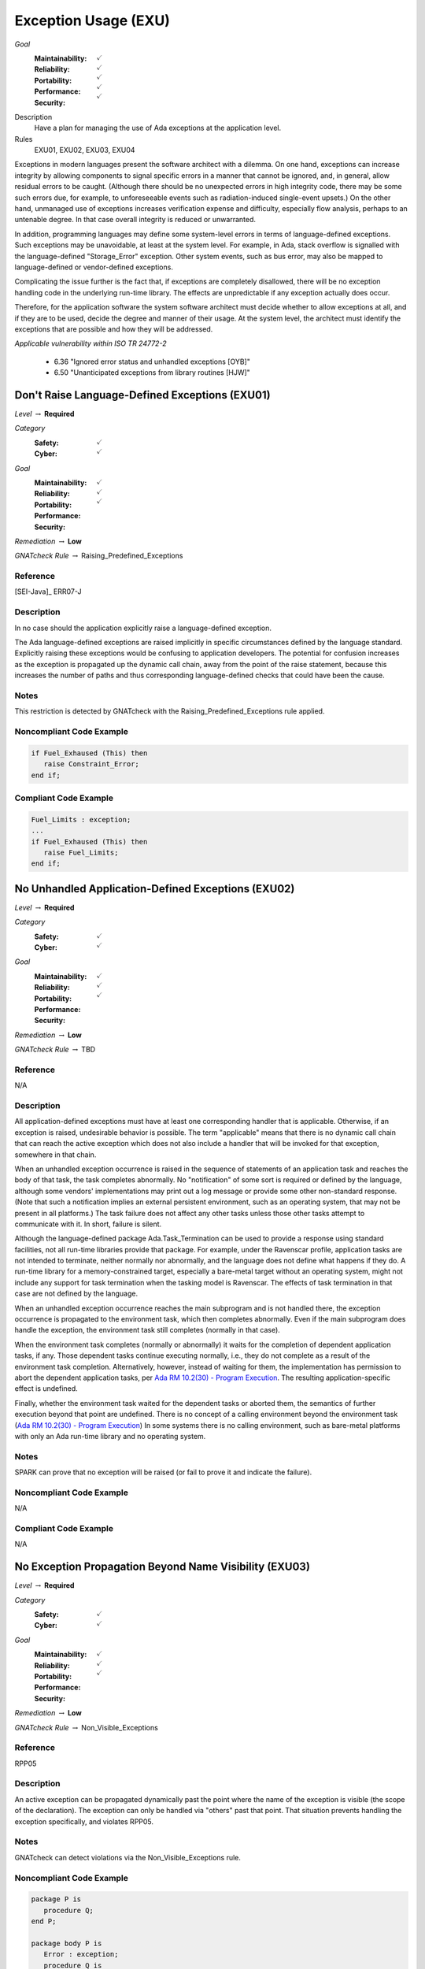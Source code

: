    
=======================
Exception Usage (EXU)
=======================

*Goal*
   :Maintainability: :math:`\checkmark`
   :Reliability: :math:`\checkmark`
   :Portability: :math:`\checkmark`
   :Performance: :math:`\checkmark`
   :Security: :math:`\checkmark`

Description
   Have a plan for managing the use of Ada exceptions at the application level.

Rules
   EXU01, EXU02, EXU03, EXU04

Exceptions in modern languages present the software architect with a dilemma. On one hand, exceptions can increase integrity by allowing components to signal specific errors in a manner that cannot be ignored, and, in general, allow residual errors to be caught. (Although there should be no unexpected errors in high integrity code, there may be some such errors due, for example, to unforeseeable events such as radiation-induced single-event upsets.)  On the other hand, unmanaged use of exceptions increases verification expense and difficulty, especially flow analysis, perhaps to an untenable degree. In that case overall integrity is reduced or unwarranted.

In addition, programming languages may define some system-level errors in terms of language-defined exceptions. Such exceptions may be unavoidable, at least at the system level. For example, in Ada, stack overflow is signalled with the language-defined "Storage_Error" exception. Other system events, such as bus error, may also be mapped to language-defined or vendor-defined exceptions.

Complicating the issue further is the fact that, if exceptions are completely disallowed, there will be no exception handling code in the underlying run-time library. The effects are unpredictable if any exception actually does occur.

Therefore, for the application software the system software architect must decide whether to allow exceptions at all, and if they are to be used, decide the degree and manner of their usage. At the system level, the architect must identify the exceptions that are possible and how they will be addressed.

*Applicable vulnerability within ISO TR 24772-2*

   * 6.36 "Ignored error status and unhandled exceptions [OYB]"
   * 6.50 "Unanticipated exceptions from library routines [HJW]"

-------------------------------------------------
Don't Raise Language-Defined Exceptions (EXU01)
-------------------------------------------------

*Level* :math:`\rightarrow` **Required**

*Category*
   :Safety: :math:`\checkmark`
   :Cyber: :math:`\checkmark`

*Goal*
   :Maintainability: :math:`\checkmark`
   :Reliability: :math:`\checkmark`
   :Portability: :math:`\checkmark`
   :Performance: 
   :Security: 

*Remediation* :math:`\rightarrow` **Low**

*GNATcheck Rule* :math:`\rightarrow` Raising_Predefined_Exceptions

"""""""""""
Reference
"""""""""""

[SEI-Java]_ ERR07-J

"""""""""""""
Description
"""""""""""""

In no case should the application explicitly raise a language-defined exception. 

The Ada language-defined exceptions are raised implicitly in specific circumstances defined by the language standard. Explicitly raising these exceptions would be confusing to application developers. The potential for confusion increases as the exception is propagated up the dynamic call chain, away from the point of the raise statement, because this increases the number of paths and thus corresponding language-defined checks that could have been the cause.

"""""""
Notes
"""""""
   
This restriction is detected by GNATcheck with the Raising_Predefined_Exceptions rule applied.
   
"""""""""""""""""""""""""""
Noncompliant Code Example
"""""""""""""""""""""""""""

.. code:: Ada

   if Fuel_Exhaused (This) then
      raise Constraint_Error;
   end if;

""""""""""""""""""""""""
Compliant Code Example
""""""""""""""""""""""""

.. code:: Ada

   Fuel_Limits : exception;
   ...
   if Fuel_Exhaused (This) then
      raise Fuel_Limits;
   end if;

-----------------------------------------------------
No Unhandled Application-Defined Exceptions (EXU02)
-----------------------------------------------------

*Level* :math:`\rightarrow` **Required**

*Category*
   :Safety: :math:`\checkmark`
   :Cyber: :math:`\checkmark`

*Goal*
   :Maintainability: :math:`\checkmark`
   :Reliability: :math:`\checkmark`
   :Portability: :math:`\checkmark`
   :Performance: 
   :Security: 

*Remediation* :math:`\rightarrow` **Low**

*GNATcheck Rule* :math:`\rightarrow` TBD

"""""""""""
Reference
"""""""""""

N/A

"""""""""""""
Description
"""""""""""""

All application-defined exceptions must have at least one corresponding handler that is applicable. Otherwise, if an exception is raised, undesirable behavior is possible. The term "applicable" means that there is no dynamic call chain that can reach the active exception which does not also include a handler that will be invoked for that exception, somewhere in that chain.

When an unhandled exception occurrence is raised in the sequence of statements of an application task and reaches the body of that task, the task completes abnormally. No "notification" of some sort is required or defined by the language, although some vendors' implementations may print out a log message or provide some other non-standard response. (Note that such a notification implies an external persistent environment, such as an operating system, that may not be present in all platforms.) The task failure does not affect any other tasks unless those other tasks attempt to communicate with it. In short, failure is silent. 

Although the language-defined package Ada.Task_Termination can be used to provide a response using standard facilities, not all run-time libraries provide that package. For example, under the  Ravenscar profile, application tasks are not intended to terminate, neither normally nor abnormally, and the language does not define what happens if they do. A run-time library for a memory-constrained target, especially a bare-metal target without an operating system, might  not include any support for task termination when the tasking model is Ravenscar. The effects of task termination in that case are not defined by the language.

When an unhandled exception occurrence reaches the main subprogram and is not handled there, the exception occurrence is propagated to the environment task, which then completes abnormally.  Even if the main subprogram does handle the exception, the environment task still completes (normally in that case). 

When the environment task completes (normally or abnormally) it waits for the completion of dependent application tasks, if any. Those dependent tasks continue executing normally, i.e., they do not complete as a result of the environment task completion. Alternatively, however, instead of waiting for them, the implementation has permission to abort the dependent application tasks, per
`Ada RM 10.2(30) - Program Execution <http://www.ada-auth.org/standards/2xrm/html/RM-10-2.html>`_.
The resulting application-specific effect is undefined.

Finally, whether the environment task waited for the dependent tasks or aborted them, the semantics of further execution beyond that point are undefined. There is no concept of a calling environment beyond the environment task
(`Ada RM 10.2(30) - Program Execution <http://www.ada-auth.org/standards/2xrm/html/RM-10-2.html>`_)
In some systems there is no calling environment, such as bare-metal platforms with only an Ada run-time library and no operating system.

"""""""
Notes
"""""""
   
SPARK can prove that no exception will be raised (or fail to prove it and indicate the failure).

"""""""""""""""""""""""""""
Noncompliant Code Example
"""""""""""""""""""""""""""

N/A

""""""""""""""""""""""""
Compliant Code Example
""""""""""""""""""""""""

N/A

---------------------------------------------------------
No Exception Propagation Beyond Name Visibility (EXU03)
---------------------------------------------------------

*Level* :math:`\rightarrow` **Required**

*Category*
   :Safety: :math:`\checkmark`
   :Cyber: :math:`\checkmark`

*Goal*
   :Maintainability: :math:`\checkmark`
   :Reliability: :math:`\checkmark`
   :Portability: :math:`\checkmark`
   :Performance: 
   :Security: 

*Remediation* :math:`\rightarrow` **Low**

*GNATcheck Rule* :math:`\rightarrow` Non_Visible_Exceptions

"""""""""""
Reference
"""""""""""

RPP05

"""""""""""""
Description
"""""""""""""

An active exception can be propagated dynamically past the point where the name of the exception is visible (the scope of the declaration). The exception can only be handled via "others" past that point. That situation prevents handling the exception specifically, and violates RPP05.

"""""""
Notes
"""""""

GNATcheck can detect violations via the Non_Visible_Exceptions rule. 
   
"""""""""""""""""""""""""""
Noncompliant Code Example
"""""""""""""""""""""""""""

.. code:: Ada

   package P is
      procedure Q;
   end P;
   
   package body P is
      Error : exception;
      procedure Q is
      begin
         ...
         raise Error;   -- under some circumstance
         ...
      end Q;
   end P;
   
As a result the exception name cannot be referenced outside the body:
   
.. code:: Ada

   begin -- some code outside of P
      P.Q;
   exception
      when P.Error =>   -- illegal

""""""""""""""""""""""""
Compliant Code Example
""""""""""""""""""""""""

Either make the exception name visible to clients:

.. code:: Ada
   
   package P is
      Error : exception;   -- moved from package body
      procedure Q;
   end P;
   
or ensure the exception is not propagated beyond the scope of its declaration:
   
.. code:: Ada

   package body P is
      Error : exception;
      procedure Q is
      begin
         ...
         raise Error;   -- under some circumstance
         ...
      exception
         when Error => ...
      end Q;
   end P;
   
----------------------------------------------
Prove Absence of Run-time Exceptions (EXU04)
----------------------------------------------

*Level* :math:`\rightarrow` **Required**

*Category*
   :Safety: :math:`\checkmark`
   :Cyber: :math:`\checkmark`

*Goal*
   :Maintainability: :math:`\checkmark`
   :Reliability: :math:`\checkmark`
   :Portability: :math:`\checkmark`
   :Performance: 
   :Security: 

*Remediation* :math:`\rightarrow` **Low**

*GNATcheck Rule* :math:`\rightarrow` TBD

"""""""""""
Reference
"""""""""""

MISRA C rule 1.3 "There shall be no occurrence of undefined or critical unspecified behaviour"

"""""""""""""
Remediation
"""""""""""""

High

"""""""""""""
Description
"""""""""""""

In many high-integrity systems the possible responses to an exception are limited or nonexistent.  In these cases the only approach is to prove exceptions cannot occur in the first place.  Additionally, the cost of proving exceptions cannot happen may be less than the cost of analyzing code in which they are allowed to be raised.

The restriction No_Exceptions can be used with pragma Restrictions to enforce this approach.  Specifically, the restriction ensures that "raise" statements and exception handlers do not appear in the source code and that language-defined checks are not emitted by the compiler.  However, a run-time check performed automatically by the hardware is permitted because it typically cannot be prevented.  An example of such a check would be traps on invalid addresses.  If a hardware check fails, or if an omitted language-defined check would have failed, execution is unpredictable. As a result, enforcement with the restriction is not ideal. However, proof of the absence of run-time errors is possible using the SPARK subset of Ada.

"""""""
Notes
"""""""

This restriction is detected by SPARK, in which any statements explicitly raising an exception must be proven unreachable (or proof fails and the failure is indicated), and any possibility of run-time exception should be proved not to happen.

"""""""""""""""""""""""""""
Noncompliant Code Example
"""""""""""""""""""""""""""

N/A

""""""""""""""""""""""""
Compliant Code Example
""""""""""""""""""""""""

N/A

